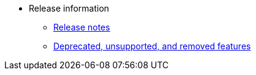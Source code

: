 * Release information
** xref:version_notes.adoc[Release notes]
** xref:deprecated.adoc[Deprecated, unsupported, and removed features]
